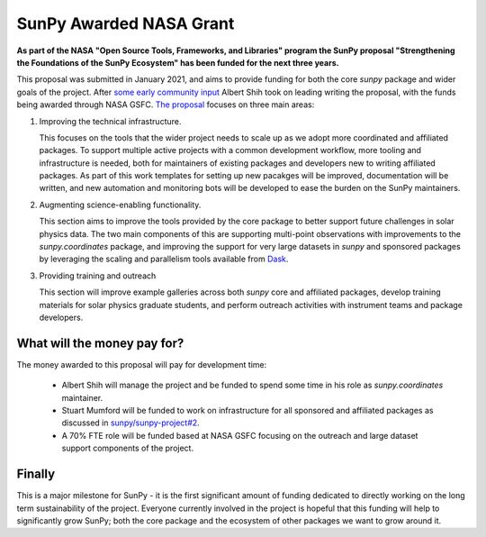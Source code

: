 .. post:: 8th October 2021
   :author: Stuart Mumford
   :tags: sunpy
   :category: Update

SunPy Awarded NASA Grant
========================

**As part of the NASA "Open Source Tools, Frameworks, and Libraries" program the SunPy proposal "Strengthening the Foundations of the SunPy Ecosystem" has been funded for the next three years.**

This proposal was submitted in January 2021, and aims to provide funding for both the core `sunpy` package and wider goals of the project.
After `some early community input <https://github.com/sunpy/sunpy-project/issues/9>`__ Albert Shih took on leading writing the proposal, with the funds being awarded through NASA GSFC.
`The proposal <https://docs.google.com/document/d/1_gf1HM7iIUVqgHAdDUFQfCUHzHkrEFUTJZP8O3PEoqw>`__ focuses on three main areas:

1. Improving the technical infrastructure.

   This focuses on the tools that the wider project needs to scale up as we adopt more coordinated and affiliated packages.
   To support multiple active projects with a common development workflow, more tooling and infrastructure is needed, both for maintainers of existing packages and developers new to writing affiliated packages.
   As part of this work templates for setting up new pacakges will be improved, documentation will be written, and new automation and monitoring bots will be developed to ease the burden on the SunPy maintainers.

2. Augmenting science-enabling functionality.

   This section aims to improve the tools provided by the core package to better support future challenges in solar physics data.
   The two main components of this are supporting multi-point observations with improvements to the `sunpy.coordinates` package, and improving the support for very large datasets in `sunpy` and sponsored packages by leveraging the scaling and parallelism tools available from `Dask <https://dask.org>`__.

3. Providing training and outreach

   This section will improve example galleries across both `sunpy` core and affiliated packages, develop training materials for solar physics graduate students, and perform outreach activities with instrument teams and package developers.


What will the money pay for?
----------------------------

The money awarded to this proposal will pay for development time:

  * Albert Shih will manage the project and be funded to spend some time in his role as `sunpy.coordinates` maintainer.
  * Stuart Mumford will be funded to work on infrastructure for all sponsored and affiliated packages as discussed in `sunpy/sunpy-project#2 <https://github.com/sunpy/sunpy-project/issues/2>`__.
  * A 70% FTE role will be funded based at NASA GSFC focusing on the outreach and large dataset support components of the project.


Finally
-------

This is a major milestone for SunPy - it is the first significant amount of funding dedicated to directly working on the long term sustainability of the project.
Everyone currently involved in the project is hopeful that this funding will help to significantly grow SunPy; both the core package and the ecosystem of other packages we want to grow around it.
